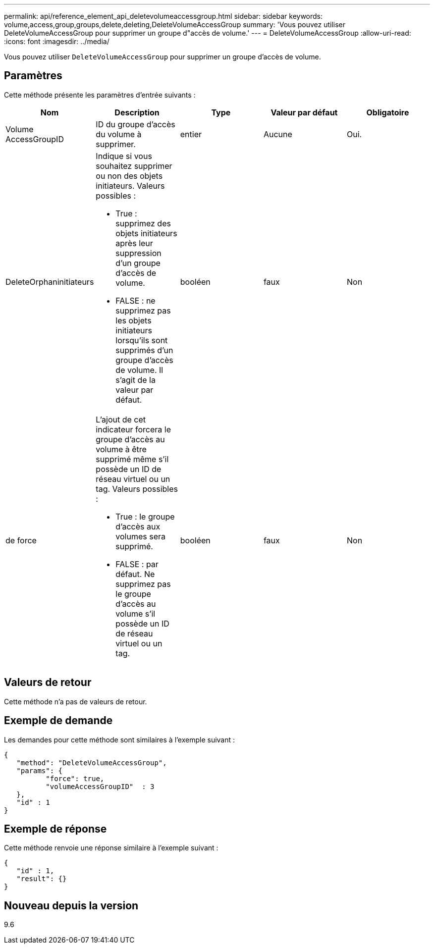 ---
permalink: api/reference_element_api_deletevolumeaccessgroup.html 
sidebar: sidebar 
keywords: volume,access,group,groups,delete,deleting,DeleteVolumeAccessGroup 
summary: 'Vous pouvez utiliser DeleteVolumeAccessGroup pour supprimer un groupe d"accès de volume.' 
---
= DeleteVolumeAccessGroup
:allow-uri-read: 
:icons: font
:imagesdir: ../media/


[role="lead"]
Vous pouvez utiliser `DeleteVolumeAccessGroup` pour supprimer un groupe d'accès de volume.



== Paramètres

Cette méthode présente les paramètres d'entrée suivants :

|===
| Nom | Description | Type | Valeur par défaut | Obligatoire 


 a| 
Volume AccessGroupID
 a| 
ID du groupe d'accès du volume à supprimer.
 a| 
entier
 a| 
Aucune
 a| 
Oui.



 a| 
DeleteOrphaninitiateurs
 a| 
Indique si vous souhaitez supprimer ou non des objets initiateurs. Valeurs possibles :

* True : supprimez des objets initiateurs après leur suppression d'un groupe d'accès de volume.
* FALSE : ne supprimez pas les objets initiateurs lorsqu'ils sont supprimés d'un groupe d'accès de volume. Il s'agit de la valeur par défaut.

 a| 
booléen
 a| 
faux
 a| 
Non



 a| 
de force
 a| 
L'ajout de cet indicateur forcera le groupe d'accès au volume à être supprimé même s'il possède un ID de réseau virtuel ou un tag. Valeurs possibles :

* True : le groupe d'accès aux volumes sera supprimé.
* FALSE : par défaut. Ne supprimez pas le groupe d'accès au volume s'il possède un ID de réseau virtuel ou un tag.

 a| 
booléen
 a| 
faux
 a| 
Non

|===


== Valeurs de retour

Cette méthode n'a pas de valeurs de retour.



== Exemple de demande

Les demandes pour cette méthode sont similaires à l'exemple suivant :

[listing]
----
{
   "method": "DeleteVolumeAccessGroup",
   "params": {
          "force": true,
	  "volumeAccessGroupID"  : 3
   },
   "id" : 1
}
----


== Exemple de réponse

Cette méthode renvoie une réponse similaire à l'exemple suivant :

[listing]
----
{
   "id" : 1,
   "result": {}
}
----


== Nouveau depuis la version

9.6
